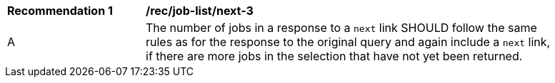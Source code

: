 [[rec_job-list_next-3]]
[width="90%",cols="2,6a"]
|===
^|*Recommendation {counter:rec-id}* |*/rec/job-list/next-3* 
^|A |The number of jobs in a response to a `next` link SHOULD follow the same rules as for the response to the original query and again include a `next` link, if there are more jobs in the selection that have not yet been returned.
|===

